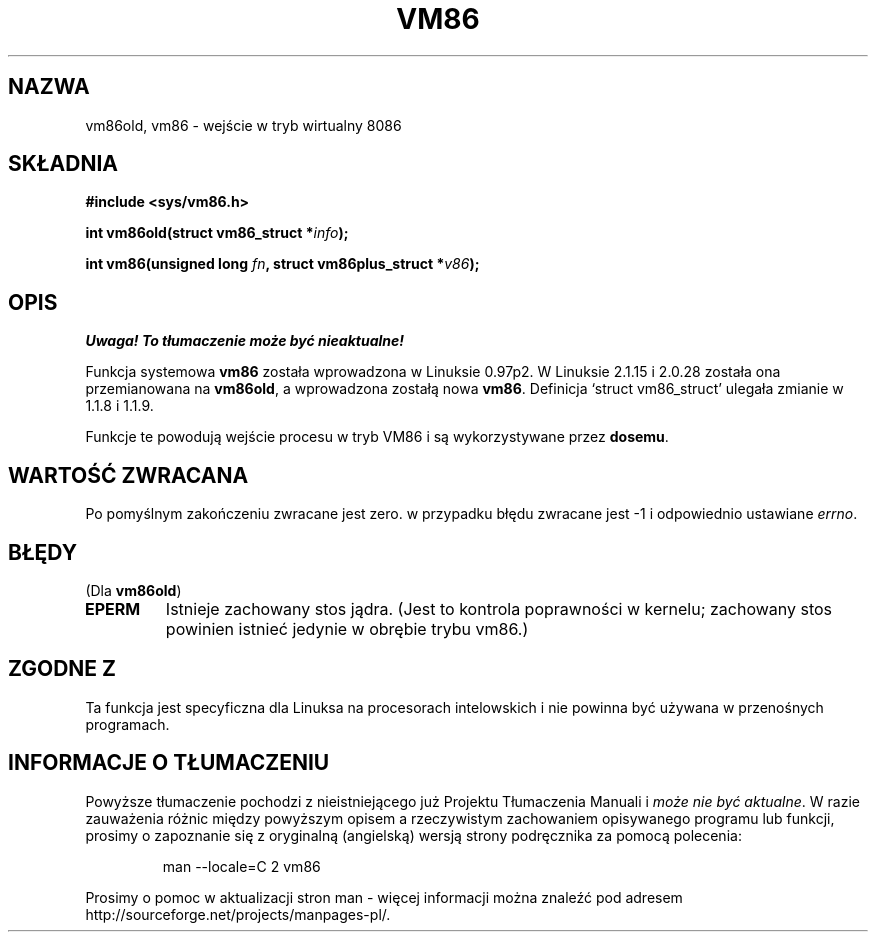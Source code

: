 .\" Hey Emacs! This file is -*- nroff -*- source.
.\" 
.\" {PTM/PB/0.1/09-05-1999/"wejdź w wirtualny tryb 8086"}
.\" Last update: A. Krzysztofowicz <ankry@mif.pg.gda.pl>, Mar 2002,
.\"              manpages 1.48
.\" 
.\" Copyright 1993 Rickard E. Faith (faith@cs.unc.edu)
.\" Copyright 1997 Andries E. Brouwer (aeb@cwi.nl)
.\" 
.\" Permission is granted to make and distribute verbatim copies of this
.\" manual provided the copyright notice and this permission notice are
.\" preserved on all copies.
.\" 
.\" Permission is granted to copy and distribute modified versions of this
.\" manual under the conditions for verbatim copying, provided that the
.\" entire resulting derived work is distributed under the terms of a
.\" permission notice identical to this one
.\" 
.\" Since the Linux kernel and libraries are constantly changing, this
.\" manual page may be incorrect or out-of-date.  The author(s) assume no
.\" responsibility for errors or omissions, or for damages resulting from
.\" the use of the information contained herein.  The author(s) may not
.\" have taken the same level of care in the production of this manual,
.\" which is licensed free of charge, as they might when working
.\" professionally.
.\" 
.\" Formatted or processed versions of this manual, if unaccompanied by
.\" the source, must acknowledge the copyright and authors of this work.
.\" 
.TH VM86 2 1997-07-17 "Linux 2.1.15" "Podręcznik programisty Linuksa"
.SH NAZWA
vm86old, vm86 \- wejście w tryb wirtualny 8086
.SH SKŁADNIA
.B #include <sys/vm86.h>
.sp
.BI "int vm86old(struct vm86_struct *" info );
.sp
.BI "int vm86(unsigned long " fn ", struct vm86plus_struct *" v86 );
.SH OPIS
\fI Uwaga! To tłumaczenie może być nieaktualne!\fP
.PP
Funkcja systemowa
.B vm86
została wprowadzona w Linuksie 0.97p2. W Linuksie 2.1.15 i 2.0.28 została
ona przemianowana na
.BR vm86old ,
a wprowadzona zostałą nowa
.BR vm86 .
Definicja `struct vm86_struct' ulegała zmianie w 1.1.8 i 1.1.9.
.LP
Funkcje te powodują wejście procesu w tryb VM86 i są wykorzystywane przez
.BR dosemu .
.SH "WARTOŚĆ ZWRACANA"
Po pomyślnym zakończeniu zwracane jest zero. w przypadku błędu zwracane jest
\-1 i odpowiednio ustawiane
.IR errno .
.SH BŁĘDY
(Dla
.BR vm86old )
.TP
.B EPERM
Istnieje zachowany stos jądra. (Jest to kontrola poprawności w kernelu;
zachowany stos powinien istnieć jedynie w obrębie trybu vm86.)
.SH "ZGODNE Z"
Ta funkcja jest specyficzna dla Linuksa na procesorach intelowskich i nie
powinna być używana w przenośnych programach.
.SH "INFORMACJE O TŁUMACZENIU"
Powyższe tłumaczenie pochodzi z nieistniejącego już Projektu Tłumaczenia Manuali i 
\fImoże nie być aktualne\fR. W razie zauważenia różnic między powyższym opisem
a rzeczywistym zachowaniem opisywanego programu lub funkcji, prosimy o zapoznanie 
się z oryginalną (angielską) wersją strony podręcznika za pomocą polecenia:
.IP
man \-\-locale=C 2 vm86
.PP
Prosimy o pomoc w aktualizacji stron man \- więcej informacji można znaleźć pod
adresem http://sourceforge.net/projects/manpages\-pl/.
